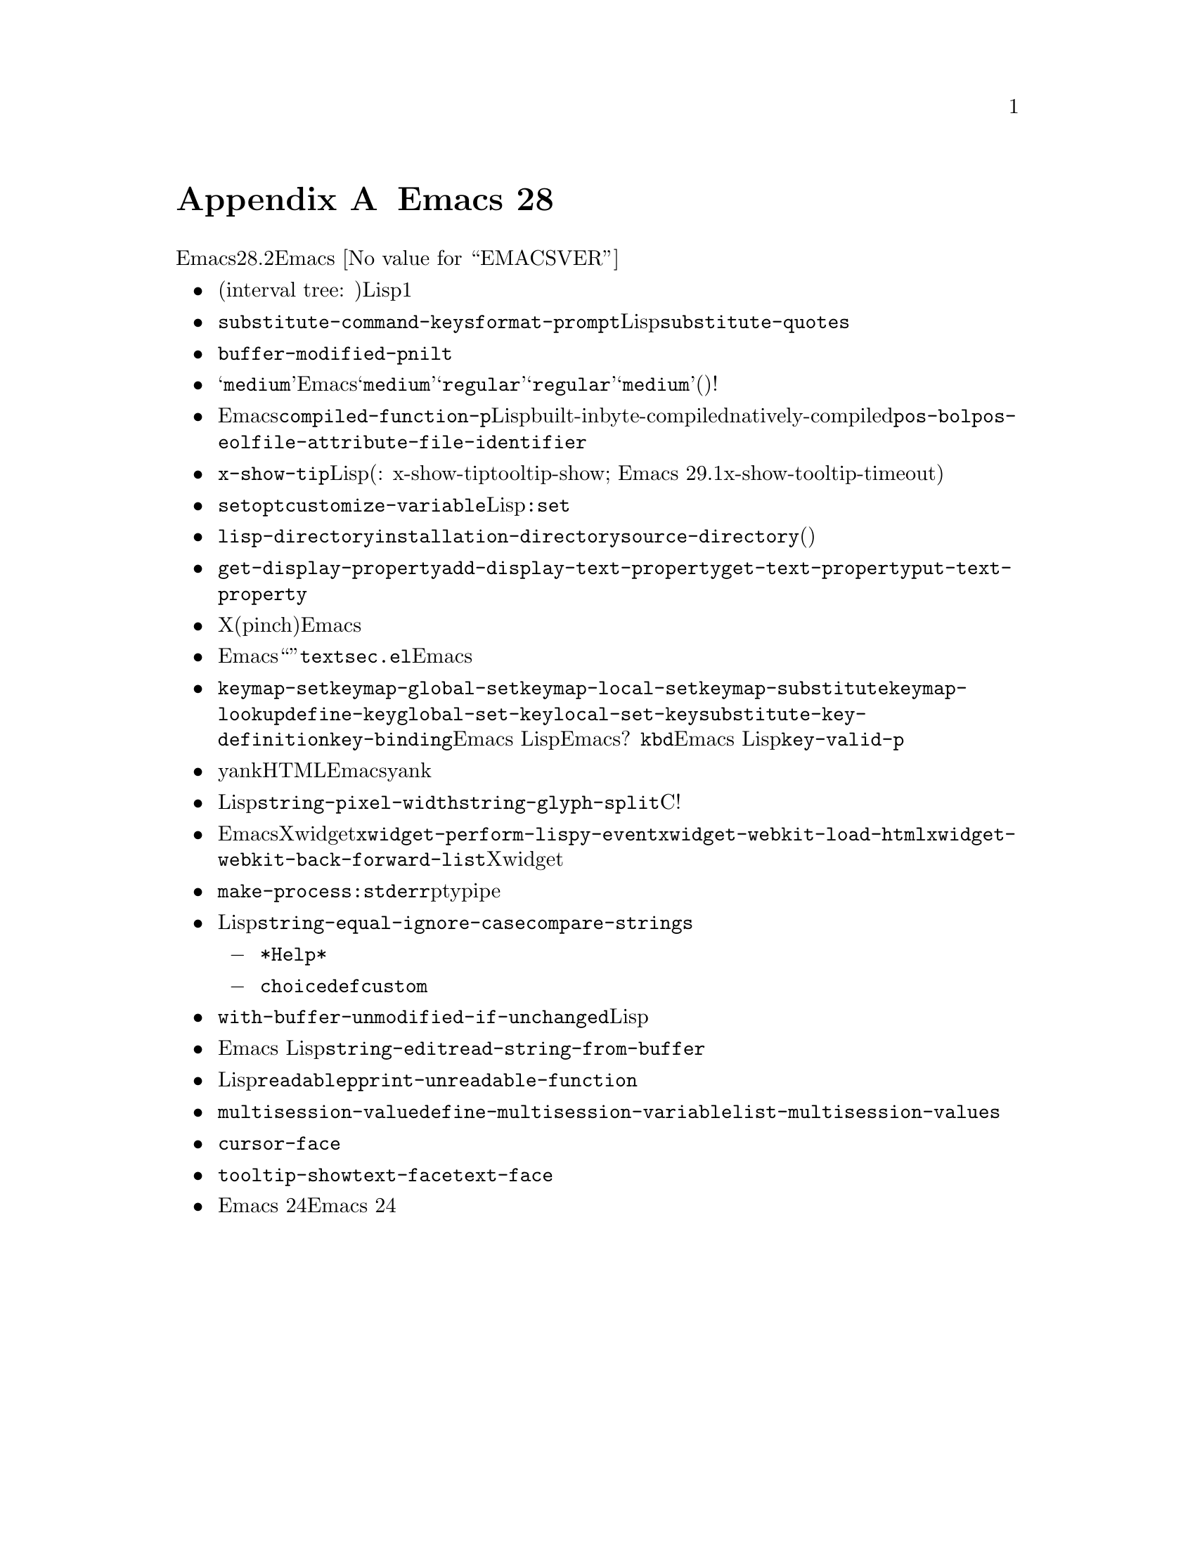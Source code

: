 @c ===========================================================================
@c
@c This file was generated with po4a. Translate the source file.
@c
@c ===========================================================================

@c -*-texinfo-*-
@c This is part of the GNU Emacs Lisp Reference Manual.
@c Copyright (C) 1999, 2002--2024 Free Software Foundation, Inc.
@c See the file elisp-ja.texi for copying conditions.

@c This node must have no pointers.

@node Antinews
@appendix Emacs 28のアンチニュース
@c Update the elisp-ja.texi Antinews menu entry with the above version number.

時代に逆らって生きるユーザーのために、以下はEmacsバージョン28.2へのダウングレードに関する情報です。@w{Emacs
@value{EMACSVER}}機能の不在による結果としての偉大なる単純さをぜひ堪能してください。

@itemize @bullet
@item
オーバーレイの実装が、バッファーのある位置周辺を中央にもつ一対の線形リストによるストレージという、シンプルかつ実績のある実装に戻されました。派手なインターバル木(interval
tree:
区間木)はもう必要ありません。オーバーレイを使用するLispプログラムは、以前のように興味をもつバッファー位置周辺の中央にオーバーレイを配置する必要があります。更に表示関連の機能も再表示が非常に低速になることを避けるために、以前のように1つのバッファーで大量のオーバーレイを使用しないよう留意する必要があります。

@item
@code{substitute-command-keys}を呼び出さないことによって、いくつかの関数がクォート文字やキーシーケンスの煩わしい変換を行わなくなりました。目を引く例として@code{format-prompt}、およびそれを呼び出す多くの関数すべてが挙げられます。これによってこれらの関数が生成する文字列の予測がより容易になり、Lispプログラマーであるあなたにとってはユーザーに表示するテキスト内にどの句読点文字を表示させるかが制御しやすくなりました。同様の理由によって@code{substitute-quotes}関数が削除されました。

@item
由緒ある@code{buffer-modified-p}関数は紛らわしい値ではなく、以前のように確実に@code{nil}か@code{t}だけをリターンするようになりました。

@item
@samp{medium}ウェイトのフォントにたいするサポートが廃止されました。これでEmacsは@samp{medium}ウェイトと@samp{regular}ウェイトのフォントを同一とみなすようになります。@samp{regular}ウェイトはサポートするが@samp{medium}ウェイトはサポートしないフォント(またはその逆)について心配する必要がなくなったので、フォントのセットアップがシンプルになったと信じています。どちらのウェイトでも構わないですよ!

@item
重要ではない機能に関連するEmacsのコード量削減のために、関数@code{compiled-function-p}を削除しました。Lispプログラムには関数オブジェクトに関するbuilt-in、byte-compiled、natively-compiledといったタイプを明示的にテストすることが期待されています。同様の理由により@code{pos-bol}、@code{pos-eol}、@code{file-attribute-file-identifier}といった多くの関数が削除されました。このような派手な関数が失われたことを悲しむ人がいるなど、わたしたちは期待していません。

@item
@code{x-show-tip}によって用いられるタイムアウトは、Lispプログラムから指定するのではなく関数内にハードコードされます(訳注:
x-show-tipは内部的な使用を意図した関数でありユーザー用の関数はtooltip-show; Emacs
29.1からツールチップ表示タイムアウトがハードコードされた値ではなくx-show-tooltip-timeoutでカスタマイズ可能になった)。これによってコードがシンプルかつ保守しやすくなりますし、ツールチップのポップアップが非表示になるまでのタイムアウトを制御したい人など存在しない筈です。

@item
マクロ@code{setopt}が削除されました。かわりに@code{customize-variable}を使うか、Lispから@code{:set}関数を呼び出してください。

@item
@code{lisp-directory}変数の値は、似たような@code{installation-directory}や@code{source-directory}の等の他の変数から(それらの変数が関係する場合には)容易に推測できるので削除しました。

@item
コードの単純化と複雑度低減のために、関数@code{get-display-property}と@code{add-display-text-property}を削除しました。かわりに汎用性のある@code{get-text-property}と@code{put-text-property}を使ってください。

@item
Xにおけるピンチ(pinch)入力イベント、および現代的なドラッグアンドドロップ関数が削除されました。これらの機能の重要性は時を遡るにつれて減少して、やがては消滅するでしょう。なのでEmacsに残しておく理由はありません。

@item
Emacsを清潔かつ優雅に保つために、あるテキストが``疑わしい''かどうかをチェックする機能とともに@file{textsec.el}ライブラリーを削除しました。わたしたちはユーザーがテキストを一見するかカーソルを動かすだけで悪意をもって変更されたテキストを見破るほどに洗練されていると考えています。誰かが意図的にEmacsユーザーを騙そうというアイデア自体が馬鹿げています。わたしたちのエレガントなテキスト処理と表示能力を複雑化する価値はありません。

@item
@code{keymap-set}、@code{keymap-global-set}、@code{keymap-local-set}、@code{keymap-substitute}、@code{keymap-lookup}、その他の関数が削除されました。伝統的な@code{define-key}、@code{global-set-key}、@code{local-set-key}、@code{substitute-key-definition}、@code{key-binding}で十分すぎます。これらの関数が受け付けるキー構文の些細な一貫性の欠如こそ、Emacs
Lispプログラミングにおける終わりなき愉悦の源だからです。何故にEmacsプログラミングをつまらない場にするのでしょうか?
@code{kbd}の寛大な性質をよりEmacs
Lisp精神に則って考慮した結果、同様の理由によって@code{key-valid-p}を削除しました。

@item
他のアプリケーションからプレーンテキスト以外の何かをyankする機能は時を遡るにつれて不要になっていくので、クリップボード経由でにHTMLやイメージのようなメディア貼り付けにたいするサポートは削除しました。@i{本当に}これらをEmacsバッファーにyankする必要がある場合には、ディスク上のファイルを通じて行うことができます。

@item
わたしたちはLispプログラムは表示レイアウトの計算に適さないとみなして、それを簡単に行うための関数@code{string-pixel-width}と@code{string-glyph-split}は削除しました。表示はCで記述されたディスプレイエンジンのためのものであり、そこに留まるべきなのです!

@item
Emacsの過去のリリースにおけるXwidget機能の全体の段階的削除に向けた取り組みの一環として@code{xwidget-perform-lispy-event}、@code{xwidget-webkit-load-html}、@code{xwidget-webkit-back-forward-list}といった新しいさまざまなXwidget関数が削除されました。

@item
@code{make-process}呼び出しにおいて@code{:stderr}プロパティをセットすることによって、そのプロセス接続にはすべての標準ストリームにptyではなく、以前のようにpipeの使用が強制されるようになりました。この複雑なインターフェイスが大幅に単純化がされたのです。

@item
Lisp関数の数が制御できる限界を超えないように保つために@code{string-equal-ignore-case}を削除しました。かわりに@code{compare-strings}を使ってください。

バイトコンパイラーを複雑にするいくつかの機能を削除しました。

@itemize @minus
@item
ドキュメント文字列におけるクォート間違いに関する警告。そのような間違いは、目を皿のようにして@file{*Help*}バッファーに表示された結果を調べることを期待しています。

@item
@code{choice}リストにおけるダブルクォートされたシンボルのような、不正な形式の@code{defcustom}について警告。
@end itemize

@item
マクロ@code{with-buffer-unmodified-if-unchanged}を削除しました。そのような場合においてバッファーを未変更のままにする必要があるLispプログラムは、変更の前後でテキストを比較することは常に可能なのですから。

@item
Emacs
Lisp開発者の教育において、毎回新たにプログラミングする楽しみが重要なポイントだとわたしたちは考えており、したがって関数@code{string-edit}と@code{read-string-from-buffer}を削除しました。

@item
読み取りできないLispオブジェクトをプリントしたい人などいないでしょうから関数@code{readablep}、およびそれに関連する変数@code{print-unreadable-function}は削除しました。

@item
不必要に複雑なので、マルチセッション変数保存用の機能は削除しました。それにともない@code{multisession-value}、@code{define-multisession-variable}、@code{list-multisession-values}はなくなりました。

@item
テキストプロパティ@code{cursor-face}にたいするサポートを削除しました。この機能のサポートは残されたフェイスだけで十分だと考えます。

@item
関数@code{tooltip-show}から、ツールチップのフェイスおよびトップフレームのカラーに奇抜な制御を許すためのオプション変数@code{text-face}と@code{text-face}のサポートを削除しました。わたしたちはユーザーの混乱を避けるために、ツールチップはすべて同じ外観であるべきだと判断しました。

@item
簡略化にたいする継続要求の一環として、その他の多くの関数と変数が排除されました。他にはEmacs
24以降で廃止と宣言された関数および変数が、過去のある時点におけるEmacs 24リリースの準備に向けて再び追加されています。
@end itemize
